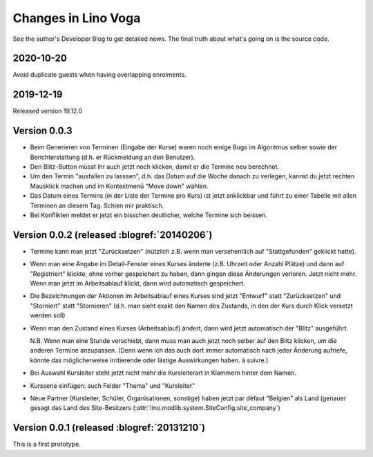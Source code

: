 .. _voga.changes:

====================
Changes in Lino Voga
====================

See the author's Developer Blog to get detailed news.
The final truth about what's going on is the source code.


2020-10-20
==========

Avoid duplicate guests when having overlapping enrolments.

2019-12-19
==========

Released version 19.12.0


Version 0.0.3
============================================

- Beim Generieren von Terminen (Eingabe der Kurse) waren noch einige
  Bugs im Algoritmus selber sowie der Berichterstattung (d.h. er
  Rückmeldung an den Benutzer).

- Den Blitz-Button müsst ihr auch jetzt noch klicken, damit er die
  Termine neu berechnet.

- Um den Termin "ausfallen zu lasssen", d.h. das Datum auf die Woche
  danach zu verlegen, kannst du jetzt rechten Mausklick machen und im
  Kontextmenü "Move down" wählen.

- Das Datum eines Termins (in der Liste der Termine pro Kurs) ist
  jetzt anklickbar und führt zu einer Tabelle mit allen Terminen an
  diesem Tag.  Schien mir praktisch.

- Bei Konflikten meldet er jetzt ein bisschen deutlicher, welche
  Termine sich beissen.



Version 0.0.2 (released :blogref:`20140206`)
============================================

- Termine kann man jetzt "Zurücksetzen" (nützlich z.B. wenn man
  versehentlich auf "Stattgefunden" geklickt hatte).

- Wenn man eine Angabe im Detail-Fenster eines Kurses änderte
  (z.B. Uhrzeit oder Anzahl Plätze) und dann auf "Registriert"
  klickte, ohne vorher gespeichert zu haben, dann gingen diese
  Änderungen verloren. Jetzt nicht mehr. Wenn man jetzt im
  Arbeitsablauf klickt, dann wird automatisch gespeichert.

- Die Bezeichnungen der Aktionen im Arbeitsablauf eines Kurses sind
  jetzt "Entwurf" statt "Zurücksetzen" und "Storniert" statt
  "Stornieren" (d.h. man sieht exakt den Namen des Zustands, in den
  der Kurs durch Klick versetzt werden soll)

- Wenn man den Zustand eines Kurses (Arbeitsablauf) ändert, dann wird
  jetzt automatisch der "Blitz" ausgeführt.

  N.B. Wenn man eine Stunde verschiebt, dann muss man auch jetzt noch
  selber auf den Blitz klicken, um die anderen Termine
  anzupassen. (Denn wenn ich das auch dort immer automatisch nach
  jeder Änderung aufriefe, könnte das möglicherweise irritierende oder
  lästige Auswirkungen haben. à suivre.)

- Bei Auswahl Kursleiter steht jetzt nicht mehr die Kursleiterart in
  Klammern hinter dem Namen.
- Kursserie einfügen: auch Felder "Thema" und "Kursleiter"
- Neue Partner (Kursleiter, Schüler, Organisationen, sonstige) haben
  jetzt par défaut "Belgien" als Land (genauer gesagt das Land des
  Site-Besitzers (:attr:`lino.modlib.system.SiteConfig.site_company`)




Version 0.0.1 (released :blogref:`20131210`)
============================================

This is a first prototype.
